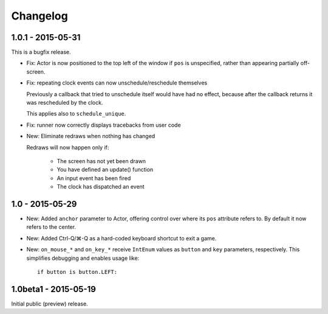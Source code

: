 Changelog
=========


1.0.1 - 2015-05-31
------------------

This is a bugfix release.

* Fix: Actor is now positioned to the top left of the window if ``pos`` is
  unspecified, rather than appearing partially off-screen.

* Fix: repeating clock events can now unschedule/reschedule themselves

  Previously a callback that tried to unschedule itself would have had no
  effect, because after the callback returns it was rescheduled by the clock.

  This applies also to ``schedule_unique``.

* Fix: runner now correctly displays tracebacks from user code

* New: Eliminate redraws when nothing has changed

  Redraws will now happen only if:

      * The screen has not yet been drawn
      * You have defined an update() function
      * An input event has been fired
      * The clock has dispatched an event


1.0 - 2015-05-29
----------------

* New: Added ``anchor`` parameter to Actor, offering control over where its
  ``pos`` attribute refers to. By default it now refers to the center.

* New: Added Ctrl-Q/⌘-Q as a hard-coded keyboard shortcut to exit a game.

* New: ``on_mouse_*`` and ``on_key_*`` receive ``IntEnum`` values as ``button``
  and ``key`` parameters, respectively. This simplifies debugging and enables
  usage like::

        if button is button.LEFT:


1.0beta1 - 2015-05-19
---------------------

Initial public (preview) release.
